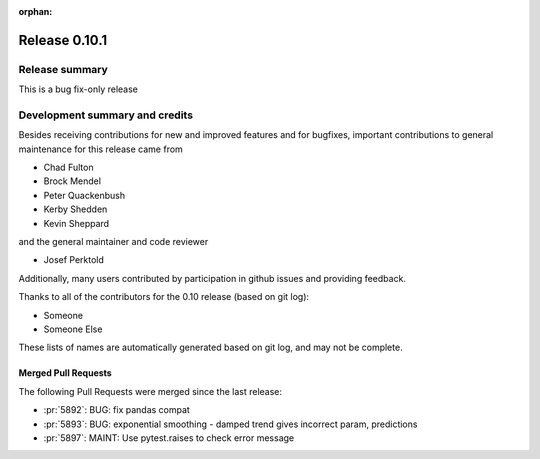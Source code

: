 :orphan:

==============
Release 0.10.1
==============

Release summary
===============
This is a bug fix-only release

Development summary and credits
===============================

Besides receiving contributions for new and improved features and for bugfixes,
important contributions to general maintenance for this release came from

* Chad Fulton
* Brock Mendel
* Peter Quackenbush
* Kerby Shedden
* Kevin Sheppard

and the general maintainer and code reviewer

* Josef Perktold

Additionally, many users contributed by participation in github issues and
providing feedback.

Thanks to all of the contributors for the 0.10 release (based on git log):


* Someone
* Someone Else

These lists of names are automatically generated based on git log, and may not
be complete.

Merged Pull Requests
--------------------

The following Pull Requests were merged since the last release:

* :pr:`5892`: BUG: fix pandas compat
* :pr:`5893`: BUG: exponential smoothing - damped trend gives incorrect param, predictions
* :pr:`5897`: MAINT: Use pytest.raises to check error message
